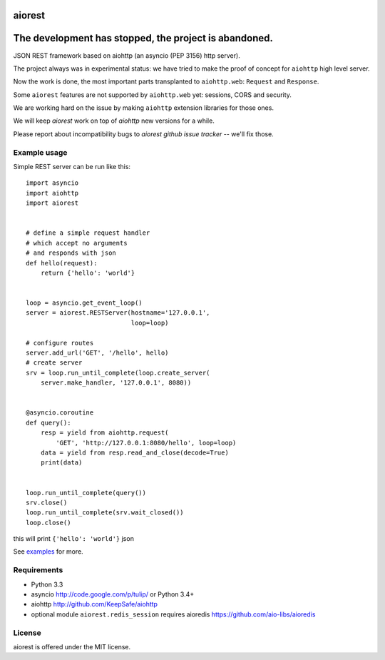 aiorest
=======

The development has stopped, the project is abandoned.
==========================================================

JSON REST framework based on aiohttp (an asyncio (PEP 3156) http server).

.. image:: https://travis-ci.org/aio-libs/aiorest.svg?branch=master
   :target: https://travis-ci.org/aio-libs/aiorest


The project always was in experimental status: we have tried to make the proof
of concept for ``aiohttp`` high level server.

Now the work is done, the most important parts transplanted to
``aiohttp.web``: ``Request`` and ``Response``.

Some ``aiorest`` features are not supported by ``aiohttp.web`` yet:
sessions, CORS and security.

We are working hard on the issue by making ``aiohttp`` extension
libraries for those ones.

We will keep *aiorest* work on top of *aiohttp* new versions for a
while.

Please report about incompatibility bugs to *aiorest github
issue tracker* -- we'll fix those.





Example usage
-------------

Simple REST server can be run like this::

   import asyncio
   import aiohttp
   import aiorest


   # define a simple request handler
   # which accept no arguments
   # and responds with json
   def hello(request):
       return {'hello': 'world'}


   loop = asyncio.get_event_loop()
   server = aiorest.RESTServer(hostname='127.0.0.1',
                               loop=loop)

   # configure routes
   server.add_url('GET', '/hello', hello)
   # create server
   srv = loop.run_until_complete(loop.create_server(
       server.make_handler, '127.0.0.1', 8080))


   @asyncio.coroutine
   def query():
       resp = yield from aiohttp.request(
           'GET', 'http://127.0.0.1:8080/hello', loop=loop)
       data = yield from resp.read_and_close(decode=True)
       print(data)


   loop.run_until_complete(query())
   srv.close()
   loop.run_until_complete(srv.wait_closed())
   loop.close()

this will print ``{'hello': 'world'}`` json

See `examples <https://github.com/aio-libs/aiorest/tree/master/examples>`_ for more.


Requirements
------------

- Python 3.3

- asyncio http://code.google.com/p/tulip/ or Python 3.4+

- aiohttp http://github.com/KeepSafe/aiohttp

- optional module ``aiorest.redis_session`` requires aioredis
  https://github.com/aio-libs/aioredis

License
-------

aiorest is offered under the MIT license.
